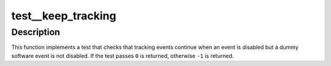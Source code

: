 .. -*- coding: utf-8; mode: rst -*-
.. src-file: tools/perf/tests/keep-tracking.c

.. _`test__keep_tracking`:

test__keep_tracking
===================

.. c:function:: int test__keep_tracking(int subtest __maybe_unused, int subtest __maybe_unused)

    test using a dummy software event to keep tracking.

    :param int subtest __maybe_unused:
        *undescribed*

    :param int subtest __maybe_unused:
        *undescribed*

.. _`test__keep_tracking.description`:

Description
-----------

This function implements a test that checks that tracking events continue
when an event is disabled but a dummy software event is not disabled.  If the
test passes \ ``0``\  is returned, otherwise \ ``-1``\  is returned.

.. This file was automatic generated / don't edit.

